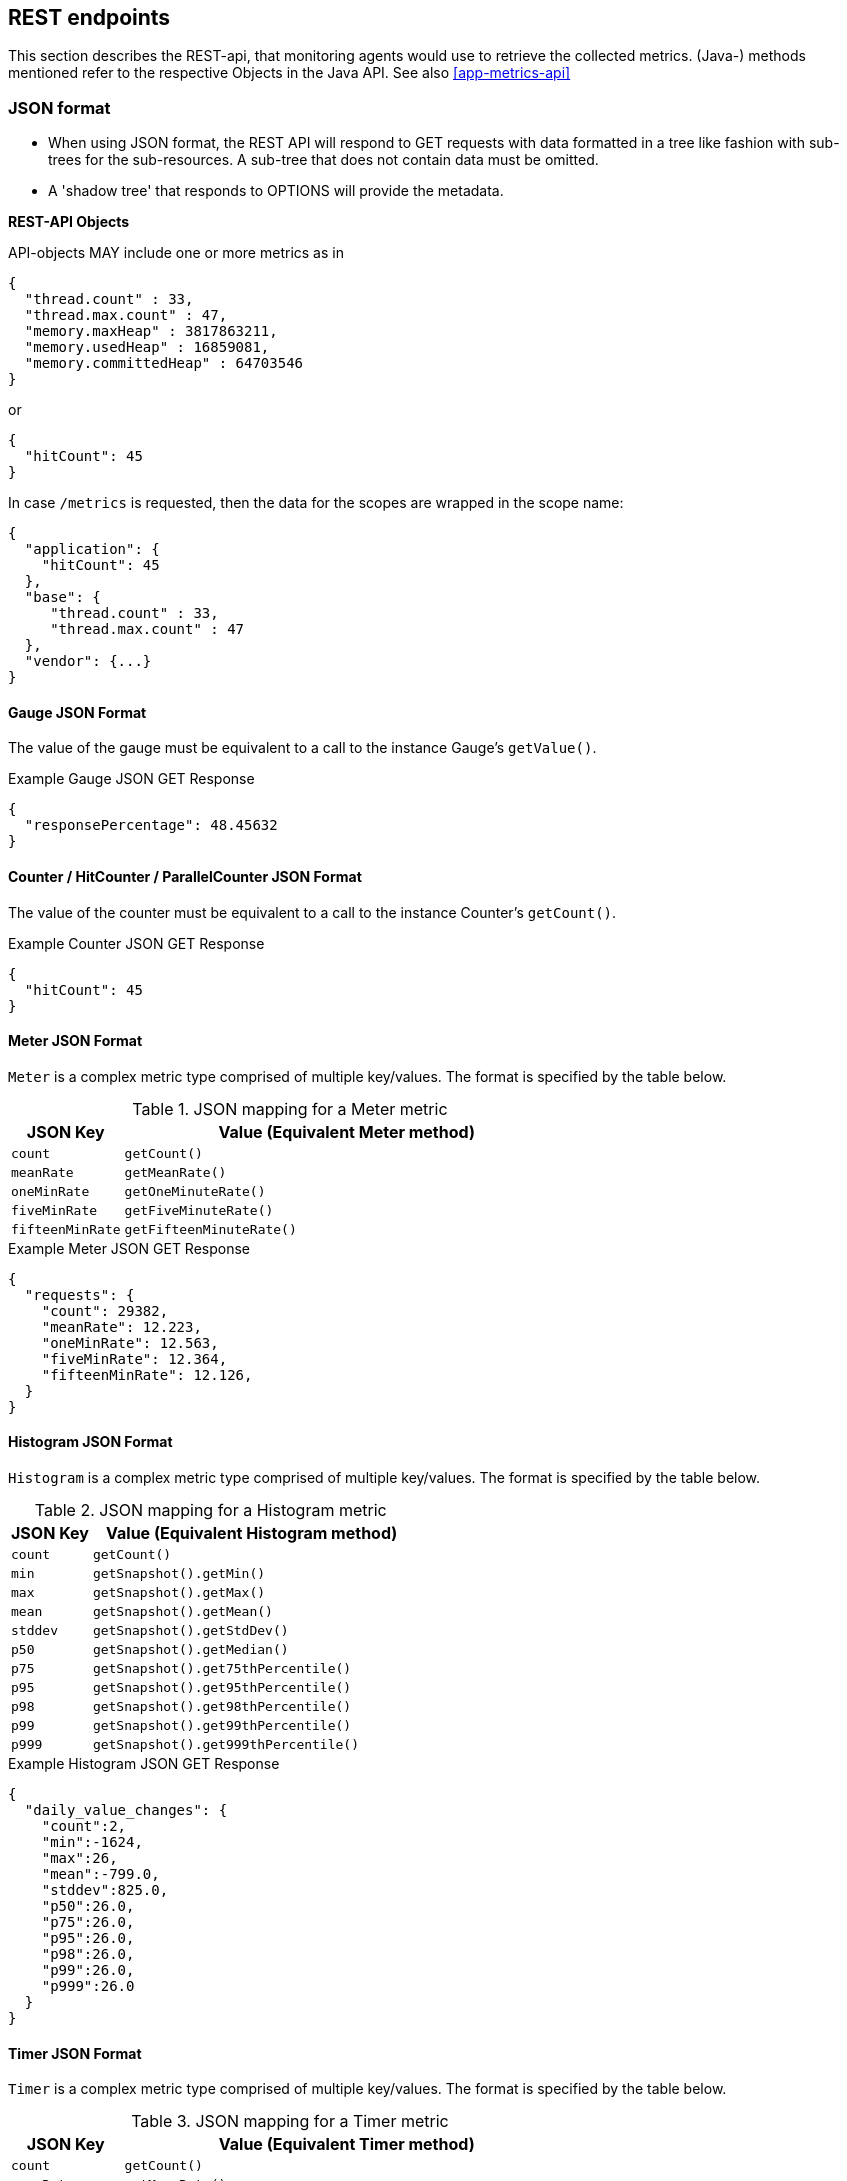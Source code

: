 //
// Copyright (c) 2016-2018 Contributors to the Eclipse Foundation
//
// See the NOTICE file(s) distributed with this work for additional
// information regarding copyright ownership.
//
// Licensed under the Apache License, Version 2.0 (the "License");
// you may not use this file except in compliance with the License.
// You may obtain a copy of the License at
//
//     http://www.apache.org/licenses/LICENSE-2.0
//
// Unless required by applicable law or agreed to in writing, software
// distributed under the License is distributed on an "AS IS" BASIS,
// WITHOUT WARRANTIES OR CONDITIONS OF ANY KIND, either express or implied.
// See the License for the specific language governing permissions and
// limitations under the License.
//

== REST endpoints

This section describes the REST-api, that monitoring agents would use to retrieve the collected metrics.
(Java-) methods mentioned refer to the respective Objects in the Java API. See also <<app-metrics-api>>

=== JSON format

* When using JSON format, the REST API will respond to GET requests with data formatted in a tree like fashion with sub-trees for the sub-resources.
A sub-tree that does not contain data must be omitted.
* A 'shadow tree' that responds to OPTIONS will provide the metadata.

*REST-API Objects*

API-objects MAY include one or more metrics as in

[source]
----
{
  "thread.count" : 33,
  "thread.max.count" : 47,
  "memory.maxHeap" : 3817863211,
  "memory.usedHeap" : 16859081,
  "memory.committedHeap" : 64703546
}
----

or

[source]
----
{
  "hitCount": 45
}
----

In case `/metrics` is requested, then the data for the scopes are wrapped in the scope name:

[source]
----
{
  "application": {
    "hitCount": 45
  },
  "base": {
     "thread.count" : 33,
     "thread.max.count" : 47
  },
  "vendor": {...}
}
----

==== Gauge JSON Format

The value of the gauge must be equivalent to a call to the instance Gauge's `getValue()`.

.Example Gauge JSON GET Response
[source, json]
----
{
  "responsePercentage": 48.45632
}
----

==== Counter / HitCounter / ParallelCounter JSON Format

The value of the counter must be equivalent to a call to the instance Counter's  `getCount()`.

.Example Counter JSON GET Response
[source, json]
----
{
  "hitCount": 45
}
----

==== Meter JSON Format

`Meter` is a complex metric type comprised of multiple key/values. The format is specified by the table below.

.JSON mapping for a Meter metric
[cols="1,4"]
|===
| JSON Key | Value (Equivalent Meter method)

| `count` | `getCount()`
| `meanRate` | `getMeanRate()`
| `oneMinRate` | `getOneMinuteRate()`
| `fiveMinRate` | `getFiveMinuteRate()`
| `fifteenMinRate` | `getFifteenMinuteRate()`
|===

.Example Meter JSON GET Response
[source, json]
----
{
  "requests": {
    "count": 29382,
    "meanRate": 12.223,
    "oneMinRate": 12.563,
    "fiveMinRate": 12.364,
    "fifteenMinRate": 12.126,
  }
}
----


==== Histogram JSON Format

`Histogram` is a complex metric type comprised of multiple key/values. The format is specified by the table below.

.JSON mapping for a Histogram metric
[cols="1,4"]
|===
| JSON Key | Value (Equivalent Histogram method)

| `count` | `getCount()`
| `min` | `getSnapshot().getMin()`
| `max` | `getSnapshot().getMax()`
| `mean` | `getSnapshot().getMean()`
| `stddev` | `getSnapshot().getStdDev()`
| `p50` | `getSnapshot().getMedian()`
| `p75` | `getSnapshot().get75thPercentile()`
| `p95` | `getSnapshot().get95thPercentile()`
| `p98` | `getSnapshot().get98thPercentile()`
| `p99` | `getSnapshot().get99thPercentile()`
| `p999` | `getSnapshot().get999thPercentile()`
|===

.Example Histogram JSON GET Response
[source, json]
----
{
  "daily_value_changes": {
    "count":2,
    "min":-1624,
    "max":26,
    "mean":-799.0,
    "stddev":825.0,
    "p50":26.0,
    "p75":26.0,
    "p95":26.0,
    "p98":26.0,
    "p99":26.0,
    "p999":26.0
  }
}
----


==== Timer JSON Format

`Timer` is a complex metric type comprised of multiple key/values. The format is specified by the table below.

.JSON mapping for a Timer metric
[cols="1,4"]
|===
| JSON Key | Value (Equivalent Timer method)

| `count` | `getCount()`
| `meanRate` | `getMeanRate()`
| `oneMinRate` | `getOneMinuteRate()`
| `fiveMinRate` | `getFiveMinuteRate()`
| `fifteenMinRate` | `getFifteenMinuteRate()`
| `min` | `getSnapshot().getMin()`
| `max` | `getSnapshot().getMax()`
| `mean` | `getSnapshot().getMean()`
| `stddev` | `getSnapshot().getStdDev()`
| `p50` | `getSnapshot().getMedian()`
| `p75` | `getSnapshot().get75thPercentile()`
| `p95` | `getSnapshot().get95thPercentile()`
| `p98` | `getSnapshot().get98thPercentile()`
| `p99` | `getSnapshot().get99thPercentile()`
| `p999` | `getSnapshot().get999thPercentile()`
|===

.Example Timer JSON GET Response
[source, json]
----
{
  "responseTime": {
    "count": 29382,
    "meanRate":12.185627192860734,
    "oneMinRate": 12.563,
    "fiveMinRate": 12.364,
    "fifteenMinRate": 12.126,
    "min":169916,
    "max":5608694,
    "mean":415041.00024926325,
    "stddev":652907.9633011606,
    "p50":293324.0,
    "p75":344914.0,
    "p95":543647.0,
    "p98":2706543.0,
    "p99":5608694.0,
    "p999":5608694.0
  }
}
----

==== Metadata


Metadata is exposed in a tree-like fashion with sub-trees for the sub-resources mentioned previously.


Example:

If `GET /metrics/base/fooVal` exposes:

[source]
----
{"fooVal": 12345}
----

then `OPTIONS /metrics/base/fooVal` will expose:

[source]
----

{
  "fooVal": {
    "unit": "milliseconds",
    "type": "gauge",
    "description": "The size of foo after each request",
    "displayName": "Size of foo",
    "tags": "app=webshop"
  }
}

----

If `GET /metrics/base` exposes multiple values like this:

.Example of exposed metrics data
[source]
----
{
  "fooVal": 12345,
  "barVal": 42
}
----

then `OPTIONS /metrics/base` exposes:

.Example of JSON output of Metadata
[source]
----
{
  "fooVal": {
    "unit": "milliseconds",
    "type": "gauge",
    "description": "The average duration of foo requests during last 5 minutes",
    "displayName": "Duration of foo",
    "tags": "app=webshop"
  },
  "barVal": {
    "unit": "megabytes",
    "type": "gauge",
    "tags": "component=backend,app=webshop"
  }
}
----


=== Prometheus format

Data is exposed in the Prometheus text format, version 0.0.4 as described in
https://prometheus.io/docs/instrumenting/exposition_formats/#text-format-details[Prometheus text format].

The metadata will be included as part of the normal Prometheus text format. Unlike the JSON format, the text format does not support OPTIONS requests.

TIP: Users that want to write tools to transform the metadata can still request the metadata via OPTIONS
request and `application/json` media type.

The above json example would look like this in Prometheus format

.Example of Prometheus output
[source]
----
# TYPE base:foo_val_seconds gauge   <1>
# HELP base:foo_val_seconds The average duration of foo requests during last 5 minutes <2>
base:foo_val_seconds{app="webshop"} 12.345  <3>
# TYPE base:bar_val_bytes gauge <1>
base:bar_val_bytes{component="backend", app="webshop"} 42000 <3>
----
<1> Metric names are turned from camel case into snake_case.
<2> The description goes into the HELP line
<3> Metric names gets the base unit of the family appended with `_` and defined labels. Values are scaled accordingly. See <<prometheus_units>>

==== Translation rules for metric names

Prometheus text format does not allow for all characters and adds the base unit of a family to the name.
Characters allowed are `[a-zA-Z0-9_]` (Ascii alphabet, numbers and underscore).

* Characters that do not fall in above category are translated to underscore (`_`).
* Scope is always specified at the start of the metric name.
* Scope and name are separated by colon (`:`).
* camelCase is translated to camel_case
* Double underscore is translated to single underscore
* Colon-underscore (`:_`) is translated to single colon
* The unit is appended to the name, separated by underscore. See <<prometheus_units>>


==== Handling of tags

Metric tags are appended to the metric name in curly braces `{` and `}` and are separated by comma.
Each tag is a key-value-pair in the format of `<key>="<value>"` (the quotes around the value are required).

[[prometheus_units]]
==== Handling of units

The Prometheus text format adheres to using "base units" when creating the HTTP response. Due to the different context of each metric type, certain metrics' values must be converted to the respective "base unit" when responding to Prometheus requests. For example, times in milliseconds must be divided by 1000 and displayed in the base unit (seconds).

The following sections outline how each metric type is handled:

*Gauges and Histograms*

The metric name and values for `Gauge` and `Histogram` are converted to the "base unit" in respect to the `unit` value in the Metadata.

- If the Metadata is empty, `NONE`, or null, the metric name is used as is without appending the unit name and no scaling is applied.
- If the metric's metadata contains a known unit, as defined in the `MetricUnits` class, the Prometheus value should be scaled to the _base unit_ of the respective family. The name of the base unit is appended to the metric name delimited by underscores (`_`).
- If the `unit` is specified and is not defined in the `MetricUnits` class, the value is not scaled but the `unit` is still appended to the metric name delimited by underscores (`_`).


Unit families and their base units are described under https://prometheus.io/docs/practices/naming/#base-units[Prometheus metric names, Base units].

Families and Prometheus base units are:

|===
| Family | Base unit

| Bits    | bytes
| Bytes   | bytes
| Time   | seconds
| Percent | ratio (normally ratio is A_per_B, but there are exceptions like `disk_usage_ratio`)
|===

*Counters*

`Counter` metrics are considered dimensionless. The implementation must not append the unit name to the metric name and must not scale the value.


*Meters and Timers*

`Meter` and `Timer` have fixed units as described below regardless of the `unit` value in the Metadata.

==== Gauge Prometheus Text Format

The value of the gauge must be the value of `getValue()` with appropriate naming/scaling based on  <<prometheus_units>>

.Example Prometheus text format for a Gauge in dollars.
[source, ruby]
----
# TYPE application:cost_dollars gauge
# HELP application:cost_dollars The running cost of the server in dollars.
application:cost_dollars 80
----

==== Counter / HitCounter / ParallelCounter Prometheus Text Format

The value of the counter must be the value of `getCount()`.

NOTE: Implementors must not convert the unit of Counters or append the unit suffix to the metric.

.Example Prometheus text format for a Counter.
[source, ruby]
----
# TYPE application:visitors counter
# HELP application:visitors The number of unique visitors
application:visitors 80
----

===== HitCounter / ParallelCounter

HitCounters and ParallelCounters get an additional label, that spefify their type

.Example Prometheus text format for a HitCounter.
[source, ruby]
----
# TYPE application:visitors counter
# HELP application:visitors The number of unique visitors
application:visitors{_ctype=hit_counter} 80
----

.Example Prometheus text format for a ParallelCounter.
[source, ruby]
----
# TYPE application:visitors counter
# HELP application:visitors The number of unique visitors
application:visitors{_ctype=parallel_counter} 80
----



==== Meter Prometheus Text Format

`Meter` is a complex metric type comprised of multiple key/values. Each key will require a suffix to be appended to the metric name. The format is specified by the table below.

The `# HELP` description line is only required for the `total` value as shown below.

.Prometheus text mapping for a Meter metric
[cols="2,1,2,1"]
|===
| Suffix{label}                   | TYPE    | Value (Meter method)                | Units

| `total`                         | Counter | `getCount()`                        | N/A
| `rate_per_second`               | Gauge   | `getMeanRate()`                     | PER_SECOND
| `one_min_rate_per_second`       | Gauge   | `getOneMinuteRate()`                | PER_SECOND
| `five_min_rate_per_second`      | Gauge   | `getFiveMinuteRate()`               | PER_SECOND
| `fifteen_min_rate_per_second`   | Gauge   | `getFifteenMinuteRate()`            | PER_SECOND
|===

.Example Prometheus text format for a Meter
[source, ruby]
----
# TYPE application:requests_total counter
# HELP application:requests_total Tracks the number of requests to the server
application:requests_total 29382
# TYPE application:requests_rate_per_second gauge
application:requests_rate_per_second 12.223
# TYPE application:requests_one_min_rate_per_second gauge
application:requests_one_min_rate_per_second 12.563
# TYPE application:requests_five_min_rate_per_second gauge
application:requests_five_min_rate_per_second 12.364
# TYPE application:requests_fifteen_min_rate_per_second gauge
application:requests_fifteen_min_rate_per_second 12.126
----


==== Histogram Prometheus Text Format

`Histogram` is a complex metric type comprised of multiple key/values. Each key will require a suffix to be appended to the metric name with appropriate naming/scaling based on <<prometheus_units>>.  The format is specified by the table below.

The `# HELP` description line is only required for the `summary` value as shown below.

.Prometheus text mapping for a Histogram metric
[cols="2,1,2,1"]
|===
| Suffix{label}                   | TYPE    | Value (Histogram method)            | Units

| `min_<units>`                   | Gauge   | `getSnapshot().getMin()`            | <units>^1^
| `max_<units>`                   | Gauge   | `getSnapshot().getMax()`            | <units>^1^
| `mean_<units>`                  | Gauge   | `getSnapshot().getMean()`           | <units>^1^
| `stddev_<units>`                | Gauge   | `getSnapshot().getStdDev()`         | <units>^1^
| `<units>_count`^2^              | Summary | `getCount()`                        | N/A
| `<units>{quantile="0.5"}`^2^    | Summary | `getSnapshot().getMedian()`         | <units>^1^
| `<units>{quantile="0.75"}`^2^   | Summary | `getSnapshot().get75thPercentile()` | <units>^1^
| `<units>{quantile="0.95"}`^2^   | Summary | `getSnapshot().get95thPercentile()` | <units>^1^
| `<units>{quantile="0.98"}`^2^   | Summary | `getSnapshot().get98thPercentile()` | <units>^1^
| `<units>{quantile="0.99"}`^2^   | Summary | `getSnapshot().get99thPercentile()` | <units>^1^
| `<units>{quantile="0.999"}`^2^  | Summary | `getSnapshot().get999thPercentile()`| <units>^1^
|===

^1^ The implementation is expected to convert the result returned by the `Histogram` into the base unit (if known). The `<unit>` represents the base metric unit and is named according to  <<prometheus_units>>.

^2^ The `summary` type is a complex metric type for Prometheus which consists of the count and multiple quantile values.

.Example Prometheus text format for a Histogram with unit bytes.
[source, ruby]
----
# TYPE application:file_sizes_mean_bytes gauge
application:file_sizes_mean_bytes 4738.231
# TYPE application:file_sizes_max_bytes gauge
application:file_sizes_max_bytes 31716
# TYPE application:file_sizes_min_bytes gauge
application:file_sizes_min_bytes 180
# TYPE application:file_sizes_stddev_bytes gauge
application:file_sizes_stddev_bytes 1054.7343037063602
# TYPE application:file_sizes_bytes summary
# HELP application:file_sizes_bytes Users file size
application:file_sizes_bytes_count 2037
application:file_sizes_bytes{quantile="0.5"} 4201
application:file_sizes_bytes{quantile="0.75"} 6175
application:file_sizes_bytes{quantile="0.95"} 13560
application:file_sizes_bytes{quantile="0.98"} 29643
application:file_sizes_bytes{quantile="0.99"} 31716
application:file_sizes_bytes{quantile="0.999"} 31716
----


==== Timer Prometheus Text Format

`Timer` is a complex metric type comprised of multiple key/values. Each key will require a suffix to be appended to the metric name. The format is specified by the table below.

The `# HELP` description line is only required for the `summary` value as shown below.

.Prometheus text mapping for a Timer metric
[cols="2,1,2,1"]
|===
| Suffix{label}                   | TYPE    | Value (Timer method)                | Units

| `rate_per_second`               | Gauge   | `getMeanRate()`                     | PER_SECOND
| `one_min_rate_per_second`       | Gauge   | `getOneMinuteRate()`                | PER_SECOND
| `five_min_rate_per_second`      | Gauge   | `getFiveMinuteRate()`               | PER_SECOND
| `fifteen_min_rate_per_second`   | Gauge   | `getFifteenMinuteRate()`            | PER_SECOND
| `min_seconds`                   | Gauge   | `getSnapshot().getMin()`            | SECONDS^1^
| `max_seconds`                   | Gauge   | `getSnapshot().getMax()`            | SECONDS^1^
| `mean_seconds`                  | Gauge   | `getSnapshot().getMean()`           | SECONDS^1^
| `stddev_seconds`                | Gauge   | `getSnapshot().getStdDev()`         | SECONDS^1^
| `seconds_count`^2^              | Summary | `getCount()`                        | N/A
| `seconds{quantile="0.5"}`^2^    | Summary | `getSnapshot().getMedian()`         | SECONDS^1^
| `seconds{quantile="0.75"}`^2^   | Summary | `getSnapshot().get75thPercentile()` | SECONDS^1^
| `seconds{quantile="0.95"}`^2^   | Summary | `getSnapshot().get95thPercentile()` | SECONDS^1^
| `seconds{quantile="0.98"}`^2^   | Summary | `getSnapshot().get98thPercentile()` | SECONDS^1^
| `seconds{quantile="0.99"}`^2^   | Summary | `getSnapshot().get99thPercentile()` | SECONDS^1^
| `seconds{quantile="0.999"}`^2^  | Summary | `getSnapshot().get999thPercentile()`| SECONDS^1^
|===

^1^ The implementation is expected to convert the result returned by the `Timer` into seconds

^2^ The `summary` type is a complex metric type for Prometheus which consists of the count and multiple quantile values.

.Example Prometheus text format for a Timer
[source, ruby]
----
# TYPE application:response_time_rate_per_second gauge
application:response_time_rate_per_second  0.004292520715985437
# TYPE application:response_time_one_min_rate_per_second gauge
application:response_time_one_min_rate_per_second  2.794076465421066E-14
# TYPE application:response_time_five_min_rate_per_second  gauge
application:response_time_five_min_rate_per_second  4.800392614619373E-4
# TYPE application:response_time_fifteen_min_rate_per_second  gauge
application:response_time_fifteen_min_rate_per_second  0.01063191047532505
# TYPE application:response_time_mean_seconds gauge
application:response_time_mean_seconds 0.000415041
# TYPE application:response_time_max_seconds gauge
application:response_time_max_seconds 0.0005608694
# TYPE application:response_time_min_seconds gauge
application:response_time_min_seconds 0.000169916
# TYPE application:response_time_stddev_seconds gauge
application:response_time_stddev_seconds 0.000652907
# TYPE application:response_time_seconds summary
# HELP application:response_time_seconds Server response time for /index.html
application:response_time_seconds_count 80
application:response_time_seconds{quantile="0.5"} 0.0002933240
application:response_time_seconds{quantile="0.75"} 0.000344914
application:response_time_seconds{quantile="0.95"} 0.000543647
application:response_time_seconds{quantile="0.98"} 0.002706543
application:response_time_seconds{quantile="0.99"} 0.005608694
application:response_time_seconds{quantile="0.999"} 0.005608694
----

=== Security

It must be possible to secure the endpoints via the usual means. The definition of 'usual means' is in
this version of the specification implementation specific.

In case of a secured endpoint, accessing `/metrics` without valid credentials must return a `401 Unauthorized` header.

A server SHOULD implement TLS encryption by default.

It is allowed to ignore security for trusted origins (e.g. localhost)

